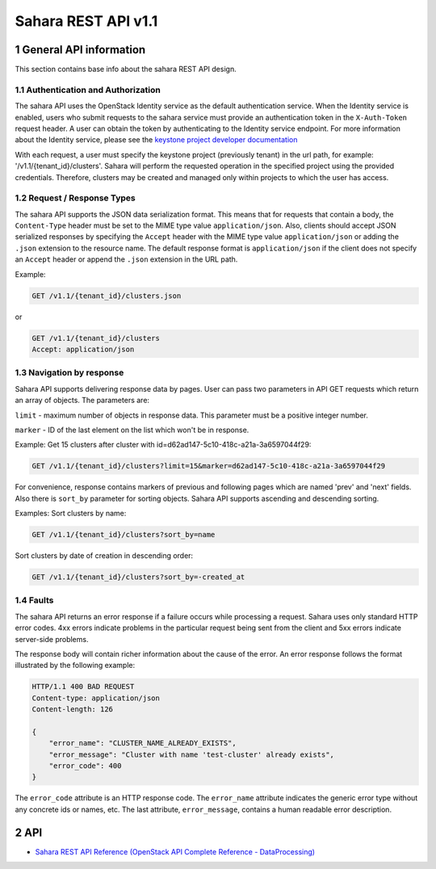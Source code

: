 Sahara REST API v1.1
********************

1 General API information
=========================

This section contains base info about the sahara REST API design.

1.1 Authentication and Authorization
------------------------------------

The sahara API uses the OpenStack Identity service as the default
authentication service. When the Identity service is enabled, users who
submit requests to the sahara service must provide an authentication token in
the ``X-Auth-Token`` request header. A user can obtain the token by
authenticating to the Identity service endpoint. For more information about
the Identity service, please see the `keystone project developer documentation
<http://docs.openstack.org/developer/keystone/>`_

With each request, a user must specify the keystone project (previously tenant)
in the url path, for example: '/v1.1/{tenant_id}/clusters'. Sahara
will perform the requested operation in the specified project using the
provided credentials. Therefore, clusters may be created and managed only
within projects to which the user has access.

1.2 Request / Response Types
----------------------------

The sahara API supports the JSON data serialization format. This means that
for requests that contain a body, the ``Content-Type`` header must be set to
the MIME type value ``application/json``. Also, clients should accept JSON
serialized responses by specifying the ``Accept`` header with the MIME type
value ``application/json`` or adding the ``.json`` extension to the resource
name. The default response format is ``application/json`` if the client does
not specify an ``Accept`` header or append the ``.json`` extension in the URL
path.

Example:

.. sourcecode:: http

    GET /v1.1/{tenant_id}/clusters.json

or

.. sourcecode:: http

    GET /v1.1/{tenant_id}/clusters
    Accept: application/json

1.3 Navigation by response
--------------------------
Sahara API supports delivering response data by pages. User can pass
two parameters in API GET requests which return an array of objects.
The parameters are:

``limit`` - maximum number of objects in response data.
This parameter must be a positive integer number.

``marker`` - ID of the last element on the list which won't be in response.

Example:
Get 15 clusters after cluster with id=d62ad147-5c10-418c-a21a-3a6597044f29:

.. sourcecode:: http

    GET /v1.1/{tenant_id}/clusters?limit=15&marker=d62ad147-5c10-418c-a21a-3a6597044f29

For convenience, response contains markers of previous and following pages
which are named 'prev' and 'next' fields. Also there is ``sort_by`` parameter
for sorting objects. Sahara API supports ascending and descending sorting.

Examples:
Sort clusters by name:

.. sourcecode:: http

    GET /v1.1/{tenant_id}/clusters?sort_by=name

Sort clusters by date of creation in descending order:

.. sourcecode:: http

    GET /v1.1/{tenant_id}/clusters?sort_by=-created_at


1.4 Faults
----------
The sahara API returns an error response if a failure occurs while
processing a request. Sahara uses only standard HTTP error codes. 4xx errors
indicate problems in the particular request being sent from the client and
5xx errors indicate server-side problems.

The response body will contain richer information about the cause of the
error. An error response follows the format illustrated by the following
example:

.. sourcecode:: http

    HTTP/1.1 400 BAD REQUEST
    Content-type: application/json
    Content-length: 126

    {
        "error_name": "CLUSTER_NAME_ALREADY_EXISTS",
        "error_message": "Cluster with name 'test-cluster' already exists",
        "error_code": 400
    }


The ``error_code`` attribute is an HTTP response code. The ``error_name``
attribute indicates the generic error type without any concrete ids or
names, etc. The last attribute, ``error_message``, contains a human readable
error description.

2 API
=====

- `Sahara REST API Reference (OpenStack API Complete Reference - DataProcessing) <http://developer.openstack.org/api-ref/data-processing/>`_
